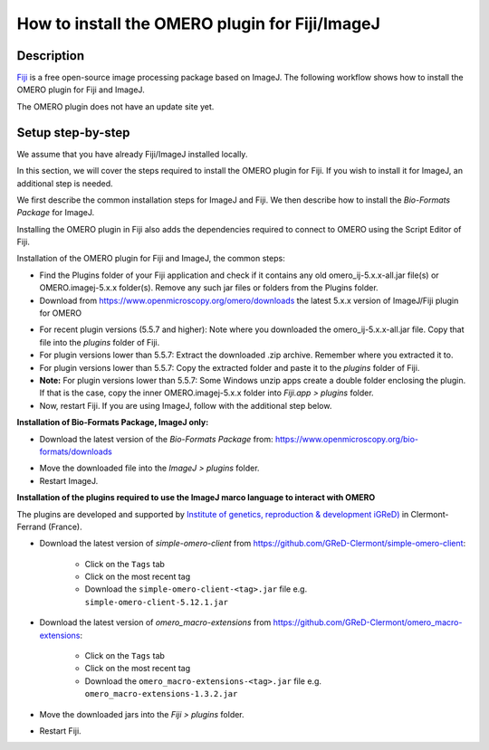 How to install the OMERO plugin for Fiji/ImageJ
===============================================

Description
-----------

`Fiji <https://imagej.net/Fiji>`__ is a free open-source image processing package based on
ImageJ. The following workflow shows how to
install the OMERO plugin for Fiji and ImageJ.

The OMERO plugin does not have an update site yet.

Setup step-by-step
------------------

We assume that you have already Fiji/ImageJ installed locally.

In this section, we will cover the steps required to install the
OMERO plugin for Fiji. If you wish to install it for ImageJ,
an additional step is needed.

We first describe the common installation steps for ImageJ and Fiji.
We then describe how to install the *Bio-Formats Package* for ImageJ.

Installing the OMERO plugin in Fiji also adds the dependencies
required to connect to OMERO using the Script Editor of Fiji.

Installation of the OMERO plugin for Fiji and ImageJ, the
common steps:

-  Find the Plugins folder of your Fiji application and check if it contains any old omero_ij-5.x.x-all.jar file(s) or OMERO.imagej-5.x.x folder(s). Remove any such jar files or folders from the Plugins folder.

-  Download from \ https://www.openmicroscopy.org/omero/downloads \
   the latest 5.x.x version of ImageJ/Fiji plugin for OMERO

.. image:: images/setup1.png

-  For recent plugin versions (5.5.7 and higher): Note where you downloaded the omero_ij-5.x.x-all.jar file. Copy that file into the *plugins* folder of Fiji.

-  For plugin versions lower than 5.5.7: Extract the downloaded .zip archive. Remember where you extracted it to.

-  For plugin versions lower than 5.5.7: Copy the extracted folder and paste it to the *plugins* folder of Fiji.

-  **Note:** For plugin versions lower than 5.5.7: Some Windows unzip apps create a double folder enclosing the plugin. If that is the case, copy the inner OMERO.imagej-5.x.x folder into *Fiji.app > plugins* folder.

-  Now, restart Fiji. If you are using ImageJ, follow with the additional step below.

**Installation of Bio-Formats Package, ImageJ only:**

-  Download the latest version of the *Bio-Formats Package* from:
   https://www.openmicroscopy.org/bio-formats/downloads

.. image:: images/setup2.png

-  Move the downloaded file into the *ImageJ > plugins* folder.

-  Restart ImageJ.


**Installation of the plugins required to use the ImageJ marco language to interact with OMERO**

The plugins are developed and supported by `Institute of genetics, reproduction & development iGReD) <https://www.igred.fr/en/institute-of-genetics-reproduction-development/>`__ in Clermont-Ferrand (France).

- Download the latest version of *simple-omero-client* from https://github.com/GReD-Clermont/simple-omero-client:

   - Click on the ``Tags`` tab
   - Click on the most recent tag
   - Download the ``simple-omero-client-<tag>.jar`` file e.g. ``simple-omero-client-5.12.1.jar``

- Download the latest version of *omero_macro-extensions* from https://github.com/GReD-Clermont/omero_macro-extensions:

   - Click on the ``Tags`` tab
   - Click on the most recent tag
   - Download the ``omero_macro-extensions-<tag>.jar`` file e.g. ``omero_macro-extensions-1.3.2.jar``

-  Move the downloaded jars into the *Fiji > plugins* folder.

-  Restart Fiji.


